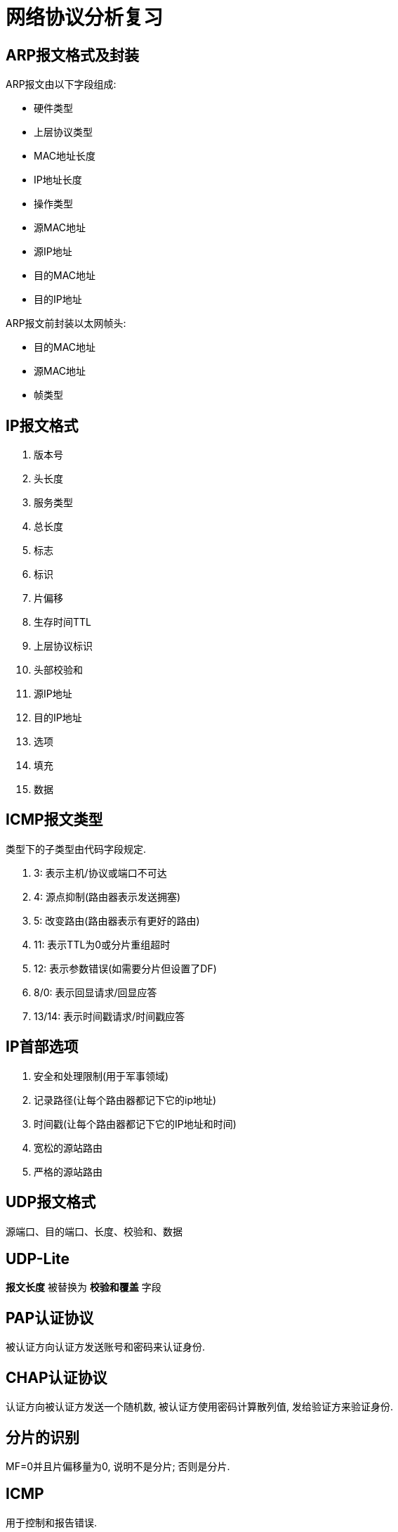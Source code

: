 = 网络协议分析复习

== ARP报文格式及封装

ARP报文由以下字段组成:

* 硬件类型
* 上层协议类型
* MAC地址长度
* IP地址长度
* 操作类型
* 源MAC地址
* 源IP地址
* 目的MAC地址
* 目的IP地址

ARP报文前封装以太网帧头:

* 目的MAC地址
* 源MAC地址
* 帧类型

== IP报文格式

. 版本号 
. 头长度
. 服务类型
. 总长度
. 标志
. 标识
. 片偏移
. 生存时间TTL
. 上层协议标识
. 头部校验和
. 源IP地址
. 目的IP地址
. 选项
. 填充
. 数据

== ICMP报文类型
类型下的子类型由代码字段规定.

. 3: 表示主机/协议或端口不可达
. 4: 源点抑制(路由器表示发送拥塞)
. 5: 改变路由(路由器表示有更好的路由)
. 11: 表示TTL为0或分片重组超时
. 12: 表示参数错误(如需要分片但设置了DF)
. 8/0: 表示回显请求/回显应答
. 13/14: 表示时间戳请求/时间戳应答

== IP首部选项

. 安全和处理限制(用于军事领域)
. 记录路径(让每个路由器都记下它的ip地址)
. 时间戳(让每个路由器都记下它的IP地址和时间)
. 宽松的源站路由
. 严格的源站路由

== UDP报文格式

源端口、目的端口、长度、校验和、数据

== UDP-Lite

*报文长度* 被替换为 *校验和覆盖* 字段

== PAP认证协议

被认证方向认证方发送账号和密码来认证身份.

== CHAP认证协议

认证方向被认证方发送一个随机数, 被认证方使用密码计算散列值, 发给验证方来验证身份.

== 分片的识别

MF=0并且片偏移量为0, 说明不是分片; 否则是分片.

== ICMP

用于控制和报告错误.


== TCP连接的建立

. 客户端发送SYN报文给服务器, 序号为i
. 服务器收到后, 发送SYN报文给客户端, 序号为j, 确认号为i+1
. 客户端收到后, 发送ACK报文, 序号为i+1, 确认号为j+1
. 服务端收到后, 连接建立

== TCP连接的关闭

. 客户端发送FIN报文给服务器, 序号为m
. 服务器收到后, 发送ACK报文给客户端, 序号为n, 确认号为m+1
. 此时双方可以继续发送数据, 假设发送完后客户端序号为m, 服务器序号为w-1
. 服务器发送FIN报文, 序号为w, 确认号为m+1
. 客户端收到后回复ACK报文, 序号为m+1, 确认号为w+1
. 客户端等待2MSL后关闭, 服务器收到lastack后关闭.

异常关闭

一方发送RST, 此时双方立即关闭连接

== PPP协议的流程

. 双方发送LCP数据报来配置和测试数据链路。当连接建立后，双方可以要求使用PAP或CHAP认证身份。

. 双方通过NCP包来选择和配置一个或多个网络层协议。当所有的网络层协议都被配置后，这些协议的数据报可以被发送。

. 链路会一直保持开启，直到一方使用LCP或NCP包关闭连接，或一些外部事件发生（活跃计时器过期或网络管理员的干预）。

== TCP确认机制的特点

. TCP的确认序号指明的是期望收到的下一个报文段的序号
. 累计确认. TCP的确认信息会报告已经积累了多少个字节的数据流
. 捎带确认. 一方通常不单独发送确认, 而是把确认信息放到发给对方的数据中.

== 慢启动和拥塞避免

. 在一个TCP连接建立时, 发送端将拥塞窗口初始化为该连接上当前使用的最大数据大小(CWND=MSS).
. 每当收到一个对数据报的确认, CWND增大为原来的2倍.
. 当有数据报丢失时, 设置慢启动阈值为当前拥塞窗口的一半(SSTHRESH=CWND/2), 然后调用拥塞避免算法
. 每收到一个对数据报的确认，CWND增加为原来的2倍，但当CWND值达到SSTHRESH时，每收到一个确认，CWND增加一个MSS
. 再次发送数据丢失时重复3以后的步骤

== 快重传和快恢复

. 当接收端收到一个不是按序到达的数据段时, 发送一个重复ACK数据段. 确认号为期望收到的数据序号
. 发送端收到三个重复的ACK后, 立即重传丢失的数据段, 同时将CWND设置为SSTHRESH的一半, 然后执行拥塞避免算法, 使CWND缓慢增长.


== FreeBSD分片重组算法

两个数据结构: 等待重组的数据报ipq; 分片ipasfrag.

过程:

. 检测是否是分片
. 将分片插入对应的ipq中, 没有则新建ipq.
. 到达总长度时进行合并, 交付上层应用
. 超时返回失败状态
. 释放分片占用的资源

== 点到点和端到端通信

点到点指对等实体间的通信由一段段直接相连的机器间的通信组成，“端到端”则指对等实体间的通信像拥有一条直接线路。

[NOTE]
点到点针对终端节点，端到端针对应用进程。


== TCP/IP分层模型中的两个边界

. 操作系统边界
. 协议地址边界

== IP分片重组的承担者

目的主机

. 简化路由器操作
. 避免重复分片
. 每个分片可以独自选路, 增强了通信的灵活性

== 跨网转发数据报时ARP的使用和数据帧传输步骤

使用ARP获取目的MAC并发送

== TCP时间戳选项中tsrecent的取值

. 当包含lastack的报文到达时, 其中的时间戳被保存至tsrecent.
. 无论何时发送确认, tsrecent都被写入时间戳回显应答字段, 确认序号则被保存至lsatack.

== TCP/IP的网络字节顺序

在低地址区域存放数据的低字节成为小端点机, 存放高字节称为大端点机. TCP/IP规定首先发送数据的高字节.

== ARP实现基本的地址冲突检测

主机接收到DHCP服务器分配的IP地址后, 向该IP发送一个ARP请求, 收到响应则说明IP地址被占用. 

== LCP（链路控制协议）配置字段类型及作用

MRU:: 通告最大接受单元
认证协议:: 用于认证, 有PAP和CHAP两种, 可选
质量协议:: 用于检测数据丢失
幻数:: 用于防止环路
PFC:: 用于协商协议字段压缩
ACFC:: 用于协商地址和控制字段的压缩

== SWS的起因和避免策略

起因::
接收方的小窗口通告造成发送方发送一系列小的报文段.

接收方的避免策略::
接收方在缓冲区满后, 等到缓冲区可用空间达到总空间的一半后才发送新的窗口通告, 此外, 在窗口大小不足以达到特定的限度时推迟发送确认.

发送方的避免策略::
避免发送小报文段. 等到数据长度达到MSS后才发送.
